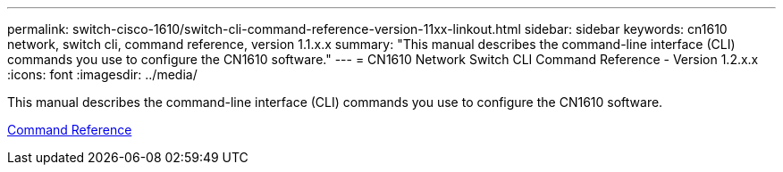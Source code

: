 ---
permalink: switch-cisco-1610/switch-cli-command-reference-version-11xx-linkout.html
sidebar: sidebar
keywords: cn1610 network, switch cli, command reference, version 1.1.x.x
summary: "This manual describes the command-line interface (CLI) commands you use to configure the CN1610 software."
---
= CN1610 Network Switch CLI Command Reference - Version 1.2.x.x
:icons: font
:imagesdir: ../media/

[.lead]
This manual describes the command-line interface (CLI) commands you use to configure the CN1610 software.

https://library.netapp.com/ecm/ecm_download_file/ECMLP2811863[Command Reference]
